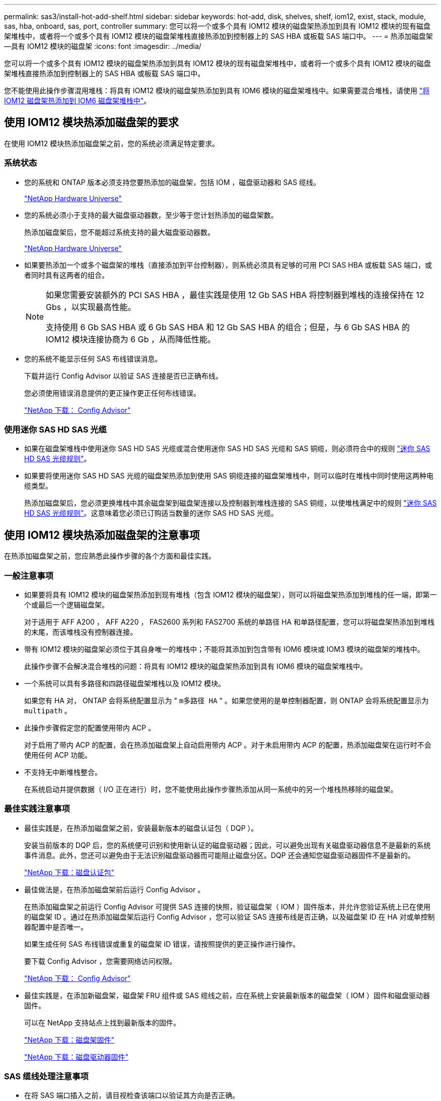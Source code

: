 ---
permalink: sas3/install-hot-add-shelf.html 
sidebar: sidebar 
keywords: hot-add, disk, shelves, shelf, iom12, exist, stack, module, sas, hba, onboard, sas, port, controller 
summary: 您可以将一个或多个具有 IOM12 模块的磁盘架热添加到具有 IOM12 模块的现有磁盘架堆栈中，或者将一个或多个具有 IOM12 模块的磁盘架堆栈直接热添加到控制器上的 SAS HBA 或板载 SAS 端口中。 
---
= 热添加磁盘架—具有 IOM12 模块的磁盘架
:icons: font
:imagesdir: ../media/


[role="lead"]
您可以将一个或多个具有 IOM12 模块的磁盘架热添加到具有 IOM12 模块的现有磁盘架堆栈中，或者将一个或多个具有 IOM12 模块的磁盘架堆栈直接热添加到控制器上的 SAS HBA 或板载 SAS 端口中。

您不能使用此操作步骤混用堆栈：将具有 IOM12 模块的磁盘架热添加到具有 IOM6 模块的磁盘架堆栈中。如果需要混合堆栈，请使用 link:iom12-hot-add-mix.html["将 IOM12 磁盘架热添加到 IOM6 磁盘架堆栈中"]。



== 使用 IOM12 模块热添加磁盘架的要求

[role="lead"]
在使用 IOM12 模块热添加磁盘架之前，您的系统必须满足特定要求。



=== 系统状态

* 您的系统和 ONTAP 版本必须支持您要热添加的磁盘架，包括 IOM ，磁盘驱动器和 SAS 缆线。
+
https://hwu.netapp.com["NetApp Hardware Universe"]

* 您的系统必须小于支持的最大磁盘驱动器数，至少等于您计划热添加的磁盘架数。
+
热添加磁盘架后，您不能超过系统支持的最大磁盘驱动器数。

+
https://hwu.netapp.com["NetApp Hardware Universe"]

* 如果要热添加一个或多个磁盘架的堆栈（直接添加到平台控制器），则系统必须具有足够的可用 PCI SAS HBA 或板载 SAS 端口，或者同时具有这两者的组合。
+
[NOTE]
====
如果您需要安装额外的 PCI SAS HBA ，最佳实践是使用 12 Gb SAS HBA 将控制器到堆栈的连接保持在 12 Gbs ，以实现最高性能。

支持使用 6 Gb SAS HBA 或 6 Gb SAS HBA 和 12 Gb SAS HBA 的组合；但是，与 6 Gb SAS HBA 的 IOM12 模块连接协商为 6 Gb ，从而降低性能。

====
* 您的系统不能显示任何 SAS 布线错误消息。
+
下载并运行 Config Advisor 以验证 SAS 连接是否已正确布线。

+
您必须使用错误消息提供的更正操作更正任何布线错误。

+
https://mysupport.netapp.com/site/tools/tool-eula/activeiq-configadvisor["NetApp 下载： Config Advisor"]





=== 使用迷你 SAS HD SAS 光缆

* 如果在磁盘架堆栈中使用迷你 SAS HD SAS 光缆或混合使用迷你 SAS HD SAS 光缆和 SAS 铜缆，则必须符合中的规则 link:install-cabling-rules.html#mini-sas-hd-sas-optical-cable-rules["迷你 SAS HD SAS 光缆规则"]。
* 如果要将使用迷你 SAS HD SAS 光缆的磁盘架热添加到使用 SAS 铜缆连接的磁盘架堆栈中，则可以临时在堆栈中同时使用这两种电缆类型。
+
热添加磁盘架后，您必须更换堆栈中其余磁盘架到磁盘架连接以及控制器到堆栈连接的 SAS 铜缆，以使堆栈满足中的规则 link:install-cabling-rules.html#mini-sas-hd-sas-optical-cable-rules["迷你 SAS HD SAS 光缆规则"]。这意味着您必须已订购适当数量的迷你 SAS HD SAS 光缆。





== 使用 IOM12 模块热添加磁盘架的注意事项

[role="lead"]
在热添加磁盘架之前，您应熟悉此操作步骤的各个方面和最佳实践。



=== 一般注意事项

* 如果要将具有 IOM12 模块的磁盘架热添加到现有堆栈（包含 IOM12 模块的磁盘架），则可以将磁盘架热添加到堆栈的任一端，即第一个或最后一个逻辑磁盘架。
+
对于适用于 AFF A200 ， AFF A220 ， FAS2600 系列和 FAS2700 系统的单路径 HA 和单路径配置，您可以将磁盘架热添加到堆栈的末尾，而该堆栈没有控制器连接。

* 带有 IOM12 模块的磁盘架必须位于其自身唯一的堆栈中；不能将其添加到包含带有 IOM6 模块或 IOM3 模块的磁盘架的堆栈中。
+
此操作步骤不会解决混合堆栈的问题：将具有 IOM12 模块的磁盘架热添加到具有 IOM6 模块的磁盘架堆栈中。

* 一个系统可以具有多路径和四路径磁盘架堆栈以及 IOM12 模块。
+
如果您有 HA 对， ONTAP 会将系统配置显示为 " `m多路径 HA` " 。如果您使用的是单控制器配置，则 ONTAP 会将系统配置显示为 `multipath` 。

* 此操作步骤假定您的配置使用带内 ACP 。
+
对于启用了带内 ACP 的配置，会在热添加磁盘架上自动启用带内 ACP 。对于未启用带内 ACP 的配置，热添加磁盘架在运行时不会使用任何 ACP 功能。

* 不支持无中断堆栈整合。
+
在系统启动并提供数据（ I/O 正在进行）时，您不能使用此操作步骤热添加从同一系统中的另一个堆栈热移除的磁盘架。





=== 最佳实践注意事项

* 最佳实践是，在热添加磁盘架之前，安装最新版本的磁盘认证包（ DQP ）。
+
安装当前版本的 DQP 后，您的系统便可识别和使用新认证的磁盘驱动器；因此，可以避免出现有关磁盘驱动器信息不是最新的系统事件消息。此外，您还可以避免由于无法识别磁盘驱动器而可能阻止磁盘分区。DQP 还会通知您磁盘驱动器固件不是最新的。

+
https://mysupport.netapp.com/NOW/download/tools/diskqual/["NetApp 下载：磁盘认证包"]

* 最佳做法是，在热添加磁盘架前后运行 Config Advisor 。
+
在热添加磁盘架之前运行 Config Advisor 可提供 SAS 连接的快照，验证磁盘架（ IOM ）固件版本，并允许您验证系统上已在使用的磁盘架 ID 。通过在热添加磁盘架后运行 Config Advisor ，您可以验证 SAS 连接布线是否正确，以及磁盘架 ID 在 HA 对或单控制器配置中是否唯一。

+
如果生成任何 SAS 布线错误或重复的磁盘架 ID 错误，请按照提供的更正操作进行操作。

+
要下载 Config Advisor ，您需要网络访问权限。

+
https://mysupport.netapp.com/site/tools/tool-eula/activeiq-configadvisor["NetApp 下载： Config Advisor"]

* 最佳实践是，在添加新磁盘架，磁盘架 FRU 组件或 SAS 缆线之前，应在系统上安装最新版本的磁盘架（ IOM ）固件和磁盘驱动器固件。
+
可以在 NetApp 支持站点上找到最新版本的固件。

+
https://mysupport.netapp.com/site/downloads/firmware/disk-shelf-firmware["NetApp 下载：磁盘架固件"]

+
https://mysupport.netapp.com/site/downloads/firmware/disk-drive-firmware["NetApp 下载：磁盘驱动器固件"]





=== SAS 缆线处理注意事项

* 在将 SAS 端口插入之前，请目视检查该端口以验证其方向是否正确。
+
SAS 缆线连接器具有键控。正确连接到 SAS 端口后，连接器会卡入到位，如果此时磁盘架电源已打开，则磁盘架 SAS 端口 LNK LED 会呈绿色亮起。对于磁盘架，您可以插入 SAS 缆线连接器，拉片朝下（位于连接器的下侧）。

+
对于控制器， SAS 端口的方向可能因平台型号而异；因此，正确的 SAS 缆线连接器方向会有所不同。

* 为防止性能下降，请勿扭曲，折叠，挤压或踩踏缆线。
+
缆线具有最小弯曲半径。电缆制造商规格定义了最小弯曲半径；但是，最小弯曲半径的一般准则是电缆直径的 10 倍。

* 使用 Velcro 缆线束而不是捆扎带捆绑和固定系统缆线，可以更轻松地调整缆线。




== 安装具有 IOM12 模块的磁盘架以进行热添加

[role="lead"]
对于要热添加的每个磁盘架，您可以在为 SAS 连接布线之前将磁盘架安装到机架中，连接电源线，打开磁盘架电源并设置磁盘架 ID 。

.步骤
. 使用磁盘架随附的安装宣传单安装磁盘架随附的机架安装套件（适用于两柱或四柱机架安装）。
+

NOTE: 如果要安装多个磁盘架，则应从机架的底部到顶部安装这些磁盘架，以获得最佳稳定性。

+

NOTE: 请勿通过法兰将磁盘架安装到电信型机架中；磁盘架的重量可以发生原因使其在机架中自行折叠。

. 使用套件随附的安装宣传单将磁盘架安装并固定到支架和机架上。
+
为了减轻磁盘架重量并便于操作，请卸下电源和 I/O 模块（ IOM ）。

+
对于 DS460C 磁盘架，您还可以使用磁盘架随附的四个可拆卸手柄。手柄（机箱每侧两个）可通过向上推直至卡入到位来安装。将磁盘架滑入导轨时，请使用拇指闩锁分离手柄。

+
如果要移动满载的 DS460C 磁盘架，建议使用机械升降机或升降机。

+

NOTE: 满载的 DS460C 磁盘架的重量约为 247 磅（ 112 千克）。

+
image::../media/drw_ds460c_handles.gif[DRW ds460c 句柄]

. 如果要安装 DS460C 磁盘架，请将组件安装到机架式磁盘架中；否则，请转至下一步。
+
如果您购买的磁盘架已部分填充，但每个驱动器插槽中没有驱动器，则必须确保：

+
** 每个抽盒中的前四个插槽（ 0 ， 3 ， 6 和 9 ）已被占用。
+
这样可确保磁盘架通风良好。

** 在包含 30 个驱动器的磁盘架中，其余 10 个驱动器均匀分布在每个抽盒的插槽 1 和 10 中的整个磁盘架中。下图显示了如何在磁盘架中的每个驱动器抽盒中将驱动器编号为 0 到 11 。插槽 0 ， 3 ， 6 ， 9 和， 在包含 30 个驱动器的磁盘架中，每个抽盒中的插槽 1 和 10 必须包含驱动器。


+
image::../media/dwg_trafford_drawer_with_hdds_callouts.gif[带有 HDD 标注的 Dwg Trafford 抽屉]

+
.. 重新安装在将磁盘架安装到机架之前卸下的所有电源和 IOM 。
.. 打开磁盘架的顶部抽盒。
.. 将驱动器上的凸轮把手提起至垂直位置。
.. 将驱动器托架两侧的两个凸起按钮与驱动器抽屉上驱动器通道中的匹配间隙对齐。
+
image::../media/28_dwg_e2860_de460c_drive_cru.gif[28 dwg e2860 de460c 驱动器 cru]

+
|===


 a| 
image:../media/legend_icon_01.png[""]
| 驱动器托架右侧的凸起按钮 
|===
.. 竖直向下放下驱动器，然后向下旋转凸轮把手，直到驱动器在橙色释放闩锁下卡入到位。
.. 对抽盒中的每个驱动器重复上述子步骤。
+
您必须确保每个抽盒中的插槽 0 ， 3 ， 6 和 9 包含驱动器。

.. 小心地将驱动器抽盒推回机箱。
+
|===


 a| 
image:../media/2860_dwg_e2860_de460c_gentle_close.gif[""]



 a| 

CAUTION: * 可能丢失数据访问： * 切勿关闭抽盒。缓慢推入抽盒，以避免抽盒震动并损坏存储阵列。

|===
.. 将两个拉杆推向中央，关闭驱动器抽屉。
.. 对磁盘架中的每个抽盒重复上述步骤。


. 如果要添加多个磁盘架，请对要安装的每个磁盘架重复上述步骤。
. 连接每个磁盘架的电源：
+
.. 首先将电源线连接到磁盘架，使用电源线固定器将其固定到位，然后将电源线连接到不同的电源以提高故障恢复能力。
.. 打开每个磁盘架的电源，等待磁盘驱动器旋转。


. 将要热添加的每个磁盘架的磁盘架 ID 设置为 HA 对或单控制器配置中唯一的 ID 。
+
如果您的系统具有内部磁盘架，则磁盘架 ID 必须在内部磁盘架和外部连接的磁盘架之间是唯一的。

+
您可以使用以下子步骤更改磁盘架 ID ，或者有关更详细的说明，请使用 link:install-change-shelf-id.html["更改磁盘架 ID"]。

+
.. 如果需要，请运行 Config Advisor 来验证已在使用的磁盘架 ID 。
+
您也可以运行 `storage shelf show -fields shelf-id` 命令来查看系统中已在使用的磁盘架 ID 列表（如果存在重复项）。

.. 访问左端盖后面的磁盘架 ID 按钮。
.. 将磁盘架 ID 更改为有效 ID （ 00 到 99 ）。
.. 重新启动磁盘架以使磁盘架 ID 生效。
+
请至少等待 10 秒，然后再重新启动以完成重新启动。

+
磁盘架 ID 将闪烁，操作员显示面板琥珀色 LED 将闪烁，直到重新启动磁盘架。

.. 对要热添加的每个磁盘架重复子步骤 a 到 d 。






== 为具有 IOM12 模块的磁盘架布线以进行热添加

[role="lead"]
您可以根据热添加磁盘架的适用情况为 SAS 连接布线—磁盘架到磁盘架和控制器到堆栈，以便它们可以连接到系统。

您必须已满足中的要求 <<Requirements for hot-adding disk shelves with IOM12 modules>> 并按照中的说明为每个磁盘架安装，启动和设置磁盘架 ID <<Installing disk shelves with IOM12 modules for a hot-add>>。

.关于此任务
* 有关磁盘架到磁盘架的 `standard` 布线和磁盘架到磁盘架的 `d外宽` 布线的说明和示例，请参见 link:install-cabling-rules.html#shelf-to-shelf-connection-rules["磁盘架到磁盘架 SAS 连接规则"]。
* 有关如何阅读使用缆线连接控制器到堆栈连接的工作表的说明，请参见 link:install-cabling-worksheets-how-to-read-multipath.html["如何阅读使用缆线连接控制器到堆栈连接以实现多路径连接的工作表"] 或 link:install-cabling-worksheets-how-to-read-quadpath.html["如何阅读使用缆线连接控制器到堆栈连接以实现四路径连接的工作表"]。
* 为热添加的磁盘架布线后， ONTAP 会识别它们：如果启用了磁盘所有权自动分配，则会分配磁盘所有权；如果需要，磁盘架（ IOM ）固件和磁盘驱动器固件应自动更新； 如果您的配置启用了带内 ACP ，则会在热添加的磁盘架上自动启用它。
+

NOTE: 固件更新可能需要长达 30 分钟。



.步骤
. 如果要为要热添加的磁盘架手动分配磁盘所有权，则需要在启用磁盘所有权自动分配时将其禁用；否则，请转至下一步。
+
如果堆栈中的磁盘属于 HA 对中的两个控制器，则需要手动分配磁盘所有权。

+
您可以在为热添加磁盘架布线之前禁用磁盘所有权自动分配，然后在步骤 7 中，在为热添加的磁盘架布线之后重新启用它。

+
.. 验证是否已启用磁盘所有权自动分配：``storage disk option show``
+
如果您有 HA 对，则可以在任一控制器的控制台中输入命令。

+
如果启用了磁盘所有权自动分配，则输出会在 "`Auto Assign` " 列中显示 "`on` " （对于每个控制器）。

.. 如果启用了磁盘所有权自动分配，则需要将其禁用：``storage disk option modify -node _node_Nam_e -autodassign off``
+
您需要在 HA 对中的两个控制器上禁用磁盘所有权自动分配。



. 如果要将磁盘架堆栈直接热添加到控制器，请完成以下子步骤；否则，请转至步骤 3 。
+
.. 如果要热添加的堆栈具有多个磁盘架，请使用缆线连接磁盘架到磁盘架的连接；否则，请转至子步骤 b
+
[cols="2*"]
|===
| 条件 | 那么 ... 


 a| 
您正在为具有多路径 HA ，多路径，单路径 HA 或单路径连接的堆栈布线，以连接到控制器
 a| 
使用缆线将磁盘架到磁盘架的连接设置为 `standard` 连接（使用 IOM 端口 3 和 1 ）：

... 从堆栈中的第一个逻辑磁盘架开始，将 IOM A 端口 3 连接到下一个磁盘架的 IOM A 端口 1 ，直到堆栈中的每个 IOM A 均已连接。
... 对 IOM B 重复子步骤 I




 a| 
您正在为具有四路径 HA 或四路径连接的堆栈连接到控制器
 a| 
将磁盘架到磁盘架的连接布线为 `d两宽` 连接：您可以使用 IOM 端口 3 和 1 连接标准连接，然后使用 IOM 端口 4 和 2 连接双宽连接。

... 从堆栈中的第一个逻辑磁盘架开始，将 IOM A 端口 3 连接到下一个磁盘架的 IOM A 端口 1 ，直到堆栈中的每个 IOM A 均已连接。
... 从堆栈中的第一个逻辑磁盘架开始，将 IOM A 端口 4 连接到下一个磁盘架的 IOM A 端口 2 ，直到堆栈中的每个 IOM A 均已连接。
... 对 IOM B 重复子步骤 I 和 ii


|===
.. 查看控制器到堆栈的布线工作表和布线示例，了解是否存在适用于您的配置的完整工作表。
+
link:install-cabling-worksheets-examples-fas2600.html["常见 AFF A200 ， AFF A220 ， FAS2600 系列和 FAS2700 配置的控制器到堆栈布线工作表和布线示例"]

+
link:install-cabling-worksheets-examples-multipath.html["常见多路径 HA 配置的控制器到堆栈布线工作表和布线示例"]

+
link:install-worksheets-examples-quadpath.html["具有两个四端口 SAS HBA 的四路径 HA 配置的控制器到堆栈布线工作表和布线示例"]

.. 如果您的配置工作表已完成，请使用已完成的工作表为控制器到堆栈的连接布线；否则，请转至下一子步骤。
.. 如果您的配置没有已完成的工作表，请填写相应的工作表模板，然后使用已完成的工作表为控制器到堆栈的连接布线。
+
link:install-cabling-worksheet-template-multipath.html["用于多路径连接的控制器到堆栈布线工作表模板"]

+
link:install-cabling-worksheet-template-quadpath.html["用于四路径连接的控制器到堆栈布线工作表模板"]

.. 确认所有缆线均已牢固固定。


. 如果要将一个或多个磁盘架热添加到现有堆栈的一端，即逻辑第一个或最后一个磁盘架，请完成适用于您的配置的子步骤；否则，请转至下一步。
+
[cols="2*"]
|===
| 如果您 ... | 那么 ... 


 a| 
将磁盘架热添加到与控制器具有多路径 HA ，多路径，四路径 HA 或四路径连接的堆栈的一端
 a| 
.. 断开与任何控制器相连的堆栈末端磁盘架 IOM A 的所有缆线；否则，请转至子步骤 E
+
保持这些缆线的另一端连接到控制器，或者根据需要使用较长的缆线更换缆线。

.. 使用缆线将磁盘架的 IOM A 连接到堆栈末端的磁盘架与要热添加的磁盘架的 IOM A 。
.. 将子步骤 A 中移除的所有缆线重新连接到要热添加的磁盘架的 IOM A 上的相同端口；否则，转至下一子步骤。
.. 确认所有缆线均已牢固固定。
.. 对 IOM B 重复子步骤 a 到 d ；否则，转至步骤 4 。




 a| 
在单路径 HA 或单路径配置中将磁盘架热添加到堆栈的一端，适用于 AFF A200 ， AFF A220 ， FAS2600 系列和 FAS2700 系统。

以下说明用于将未建立控制器到堆栈连接的堆栈的末端热添加到该堆栈的末尾。
 a| 
.. 使用缆线将堆栈中磁盘架的 IOM A 与要热添加的磁盘架的 IOM A 之间的磁盘架到磁盘架连接。
.. 确认缆线已牢固固定。
.. 对 IOM B 重复适用的子步骤


|===
. 如果您使用迷你 SAS HD SAS 光缆将磁盘架热添加到使用 SAS 铜缆连接的磁盘架堆栈中，请更换 SAS 铜缆；否则，请转至下一步。
+
堆栈必须满足中所述的要求 <<Requirements for hot-adding disk shelves with IOM12 modules>> 部分操作步骤。

. 下载并运行 Config Advisor 以验证 SAS 连接是否已正确布线。
+
https://mysupport.netapp.com/site/tools/tool-eula/activeiq-configadvisor["NetApp 下载： Config Advisor"]

+
如果生成任何 SAS 布线错误，请按照提供的更正操作进行操作。

. 验证每个热添加磁盘架的 SAS 连接： `storage shelf show -shelf _shelf_name_ -connectivity`
+
您必须对热添加的每个磁盘架运行此命令。

+
例如，以下输出显示热添加的磁盘架 2.5 连接到每个控制器上的启动程序端口 1a 和 0d （端口对 1a/0d ）（在具有一个四端口 SAS HBA 的 FAS8080 多路径 HA 配置中）：

+
[listing]
----
cluster1::> storage shelf show -shelf 2.5 -connectivity

           Shelf Name: 2.5
             Stack ID: 2
             Shelf ID: 5
            Shelf UID: 40:0a:09:70:02:2a:2b
        Serial Number: 101033373
          Module Type: IOM12
                Model: DS224C
         Shelf Vendor: NETAPP
           Disk Count: 24
      Connection Type: SAS
          Shelf State: Online
               Status: Normal

Paths:

Controller     Initiator   Initiator Side Switch Port   Target Side Switch Port   Target Port   TPGN
------------   ---------   --------------------------   -----------------------   -----------   ------
stor-8080-1    1a           -                           -                          -             -
stor-8080-1    0d           -                           -                          -             -
stor-8080-2    1a           -                           -                          -             -
stor-8080-2    0d           -                           -                          -             -

Errors:
------
-
----
. 如果您在步骤 1 中禁用了磁盘所有权自动分配，请手动分配磁盘所有权，然后根据需要重新启用磁盘所有权自动分配：
+
.. 显示所有未分配的磁盘：``storage disk show -container-type unassigned``
.. 分配每个磁盘：``s存储磁盘 assign -disk _disk_name_ -owner _owner_name_``
+
您可以使用通配符一次分配多个磁盘。

.. 如果需要，请重新启用磁盘所有权自动分配：``storage disk option modify -node _node_name_ -autodassign on``
+
您需要在 HA 对中的两个控制器上重新启用磁盘所有权自动分配。



. 如果您的配置运行带内 ACP ，请验证是否已在热添加磁盘架上自动启用带内 ACP ： `storage shelf ACP show`
+
在输出中，每个节点的 "`带内` " 列为 "`活动` " 。


